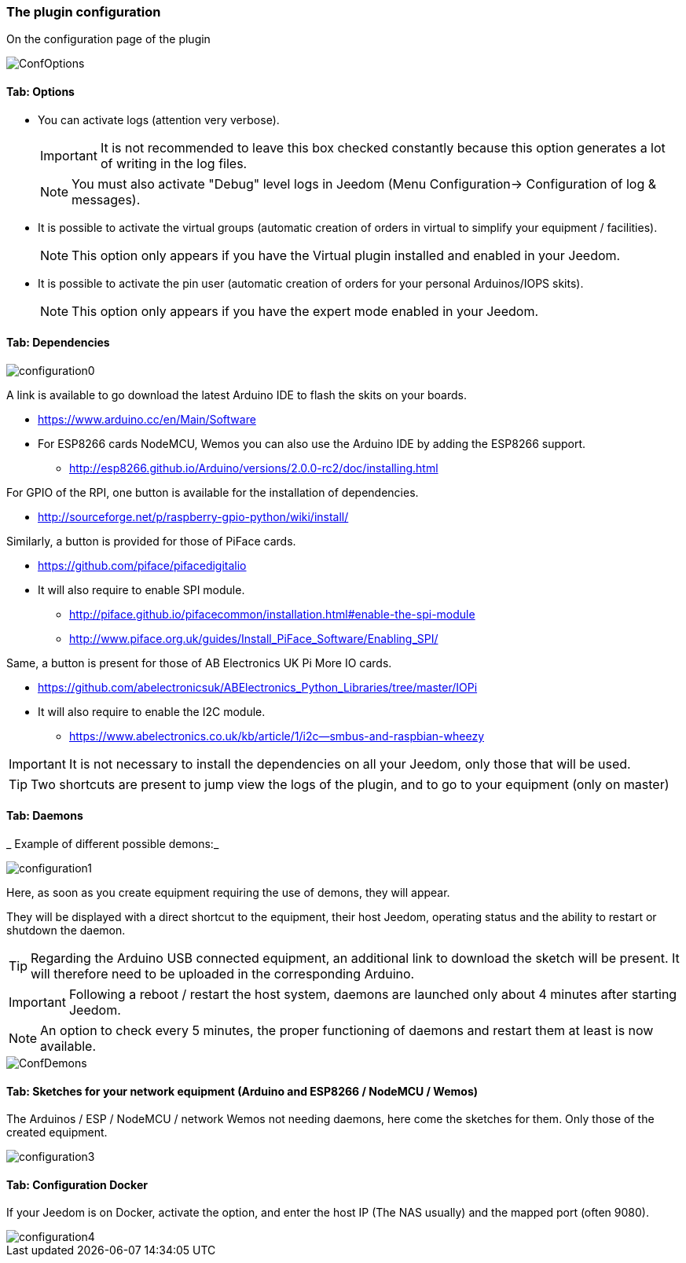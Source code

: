 === The plugin configuration

On the configuration page of the plugin

image::../images/ConfOptions.png[]

==== Tab: Options
* You can activate logs (attention very verbose).
[IMPORTANT]
It is not recommended to leave this box checked constantly because this option generates a lot of writing in the log files.
[NOTE]
You must also activate "Debug" level logs in Jeedom (Menu Configuration-> Configuration of log & messages).

* It is possible to activate the virtual groups (automatic creation of orders in virtual to simplify your equipment / facilities).
[NOTE]
This option only appears if you have the Virtual plugin installed and enabled in your Jeedom.

* It is possible to activate the pin user (automatic creation of orders for your personal Arduinos/IOPS skits).
[NOTE]
This option only appears if you have the expert mode enabled in your Jeedom.

==== Tab: Dependencies

image::../images/configuration0.png[]

A link is available to go download the latest Arduino IDE to flash the skits on your boards.

* https://www.arduino.cc/en/Main/Software

* For ESP8266 cards NodeMCU, Wemos you can also use the Arduino IDE by adding the ESP8266 support.

** http://esp8266.github.io/Arduino/versions/2.0.0-rc2/doc/installing.html

For GPIO of the RPI, one button is available for the installation of dependencies.

* http://sourceforge.net/p/raspberry-gpio-python/wiki/install/ 

Similarly, a button is provided for those of PiFace cards.

* https://github.com/piface/pifacedigitalio

* It will also require to enable SPI module.

** http://piface.github.io/pifacecommon/installation.html#enable-the-spi-module
** http://www.piface.org.uk/guides/Install_PiFace_Software/Enabling_SPI/	

Same, a button is present for those of AB Electronics UK Pi More IO cards.

* https://github.com/abelectronicsuk/ABElectronics_Python_Libraries/tree/master/IOPi

* It will also require to enable the I2C module.

** https://www.abelectronics.co.uk/kb/article/1/i2c--smbus-and-raspbian-wheezy	

[IMPORTANT]
It is not necessary to install the dependencies on all your Jeedom, only those that will be used.

[TIP]
Two shortcuts are present to jump view the logs of the plugin, and to go to your equipment (only on master)

==== Tab: Daemons

_ Example of different possible demons:_

image::../images/configuration1.png[]

Here, as soon as you create equipment requiring the use of demons, they will appear.

They will be displayed with a direct shortcut to the equipment, their host Jeedom, operating status and the ability to restart or shutdown the daemon.
[TIP]
Regarding the Arduino USB connected equipment, an additional link to download the sketch will be present.
It will therefore need to be uploaded in the corresponding Arduino.

[IMPORTANT]
Following a reboot / restart the host system, daemons are launched only about 4 minutes after starting Jeedom.

[NOTE]
An option to check every 5 minutes, the proper functioning of daemons and restart them at least is now available.

image::../images/ConfDemons.png[]

==== Tab: Sketches for your network equipment (Arduino and ESP8266 / NodeMCU / Wemos)

The Arduinos / ESP / NodeMCU / network Wemos not needing daemons, here come the sketches for them.
Only those of the created equipment.

image::../images/configuration3.png[]

==== Tab: Configuration Docker 

If your Jeedom is on Docker, activate the option, and enter the host IP (The NAS usually) and the mapped port (often 9080).

image::../images/configuration4.png[]